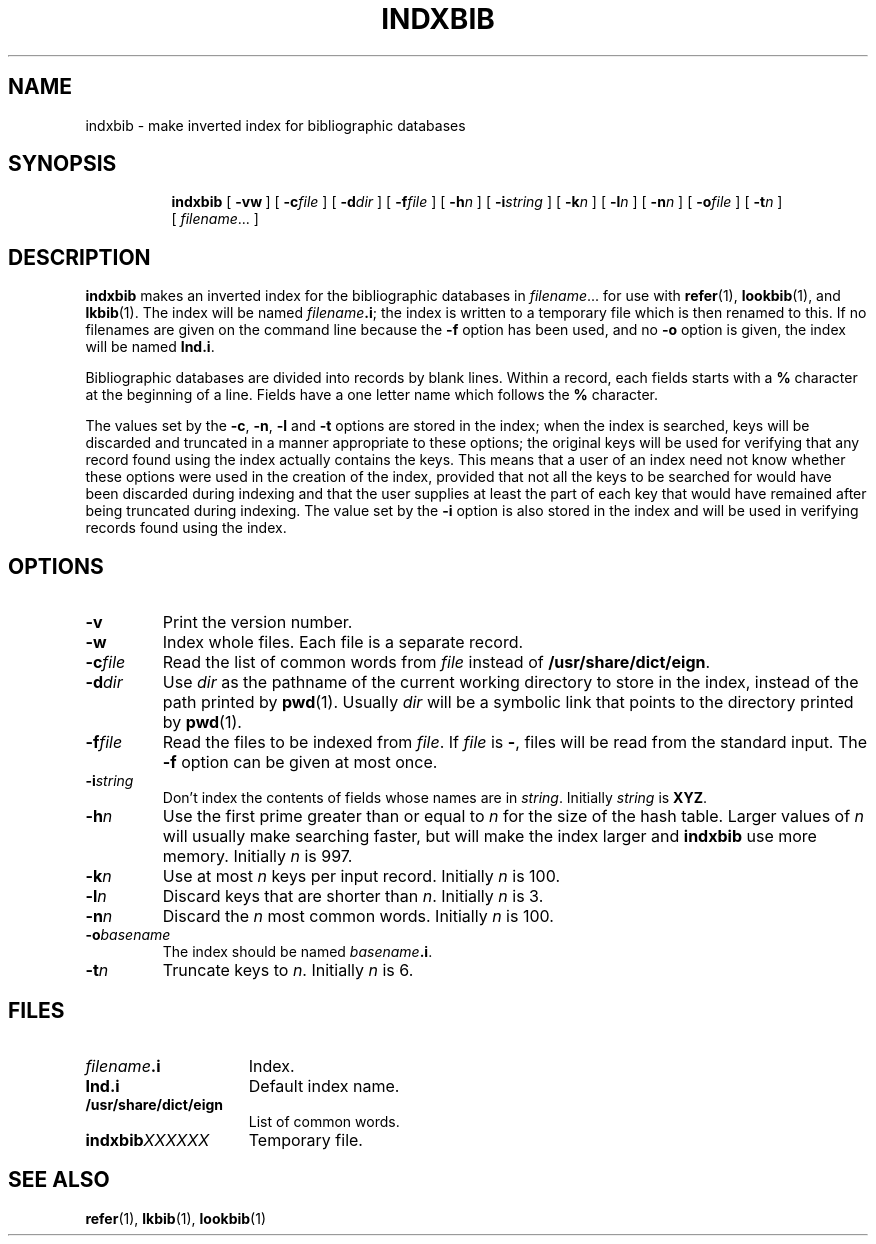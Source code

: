 .\"	$Id: indxbib.1,v 1.2 1993/08/02 17:43:47 mycroft Exp $	-*- nroff -*-
.TH INDXBIB 1 "16 April 1993" "Groff Version 1.08"
.SH NAME
indxbib \- make inverted index for bibliographic databases
.SH SYNOPSIS
.nr a \n(.j
.ad l
.nr i \n(.i
.in +\w'\fBindxbib 'u
.ti \niu
.B indxbib
.de OP
.ie \\n(.$-1 .RI "[\ \fB\\$1\fP" "\\$2" "\ ]"
.el .RB "[\ " "\\$1" "\ ]"
..
.OP \-vw
.OP \-c file
.OP \-d dir
.OP \-f file
.OP \-h n
.OP \-i string
.OP \-k n
.OP \-l n
.OP \-n n
.OP \-o file
.OP \-t n
.RI [\  filename \|.\|.\|.\ ]
.ad \na
.SH DESCRIPTION
.B indxbib
makes an inverted index for the bibliographic databases in
.IR filename \|.\|.\|.
for use with
.BR refer (1),
.BR lookbib (1),
and
.BR lkbib (1).
The index will be named
.IB filename .i\fR;
the index is written to a temporary file which is then renamed to this.
If no filenames are given on the command line because the
.B \-f
option has been used, and no
.B \-o
option is given, the index will be named
.BR Ind.i .
.LP
Bibliographic databases are divided into records by blank lines.
Within a record, each fields starts with a
.B %
character at the beginning of a line.
Fields have a one letter name which follows the
.B %
character.
.LP
The values set by the
.BR \-c ,
.BR \-n ,
.BR \-l
and
.B \-t
options are stored in the index;
when the index is searched, keys will be discarded and truncated in a
manner appropriate to these options;
the original keys will be used for verifying that any record
found using the index actually contains the keys.
This means that a user of an index need not know whether these
options were used in the creation of the index,
provided that not all the keys to be searched for
would have been discarded during indexing
and that the user supplies at least the part of each key
that would have remained after being truncated during indexing.
The value set by the
.B \-i
option is also stored in the index
and will be used in verifying records found using the index.
.SH OPTIONS
.TP
.B \-v
Print the version number.
.TP
.B \-w
Index whole files.
Each file is a separate record.
.TP
.BI \-c file
Read the list of common words from
.I file
instead of
.BR /usr/share/dict/eign .
.TP
.BI \-d dir
Use
.I dir
as the pathname of the current working directory to store in the index,
instead of the path printed by
.BR pwd (1).
Usually
.I dir
will be a symbolic link that points to the directory printed by
.BR pwd (1).
.TP
.BI \-f file
Read the files to be indexed from
.IR file .
If
.I file
is
.BR \- ,
files will be read from the standard input.
The
.B \-f
option can be given at most once.
.TP
.BI \-i string
Don't index the contents of fields whose names are in
.IR string .
Initially
.I string
is
.BR XYZ .
.TP
.BI \-h n
Use the first prime greater than or equal to
.I n
for the size of the hash table.
Larger values of
.I n
will usually make searching faster,
but will make the index larger
and
.B indxbib
use more memory.
Initially
.I n
is 997.
.TP
.BI \-k n
Use at most
.I n
keys per input record.
Initially
.I n
is 100.
.TP
.BI \-l n
Discard keys that are shorter than
.IR n .
Initially
.I n
is 3.
.TP
.BI \-n n
Discard the
.I n
most common words.
Initially
.I n
is 100.
.TP
.BI \-o basename
The index should be named
.IB basename .i\fR.
.TP
.BI \-t n
Truncate keys to
.IR n .
Initially
.I n
is 6.
.SH FILES
.TP \w'\fBindxbib\fIXXXXXX'u+2n
.IB filename .i
Index.
.TP
.B Ind.i
Default index name.
.TP
.B /usr/share/dict/eign
List of common words.
.TP
.BI indxbib XXXXXX
Temporary file.
.SH "SEE ALSO"
.BR refer (1),
.BR lkbib (1),
.BR lookbib (1)
